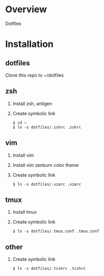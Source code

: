 * Overview
  Dotfiles

* Installation
** dotfiles
   Clone this repo to ~/dotfiles
** zsh
   1. Install zsh, antigen
   2. Create symbolic link
      #+BEGIN_SRC
      $ cd ~
      $ ln -s dotfiles/.zshrc .zshrc
      #+END_SRC
** vim
   1. Install vim
   2. Install vim zenburn color theme
   3. Create symbolic link
      #+BEGIN_SRC
      $ ln -s dotfiles/.vimrc .vimrc
      #+END_SRC
** tmux
   1. Install tmux
   2. Create symbolic link
      #+BEGIN_SRC
      $ ln -s dotfiles/.tmux.conf .tmux.conf
      #+END_SRC
** other
   1. Create symbolic link
      #+BEGIN_SRC
      $ ln -s dotfiles/.tcshrc .tcshrc
      #+END_SRC
